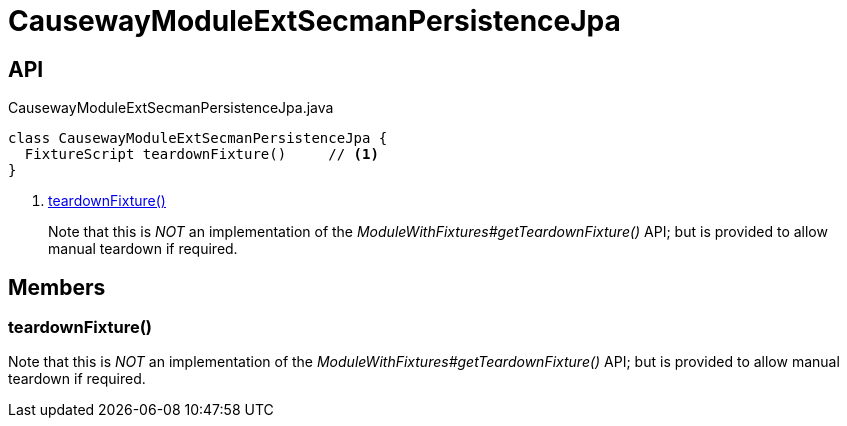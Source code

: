 = CausewayModuleExtSecmanPersistenceJpa
:Notice: Licensed to the Apache Software Foundation (ASF) under one or more contributor license agreements. See the NOTICE file distributed with this work for additional information regarding copyright ownership. The ASF licenses this file to you under the Apache License, Version 2.0 (the "License"); you may not use this file except in compliance with the License. You may obtain a copy of the License at. http://www.apache.org/licenses/LICENSE-2.0 . Unless required by applicable law or agreed to in writing, software distributed under the License is distributed on an "AS IS" BASIS, WITHOUT WARRANTIES OR  CONDITIONS OF ANY KIND, either express or implied. See the License for the specific language governing permissions and limitations under the License.

== API

[source,java]
.CausewayModuleExtSecmanPersistenceJpa.java
----
class CausewayModuleExtSecmanPersistenceJpa {
  FixtureScript teardownFixture()     // <.>
}
----

<.> xref:#teardownFixture_[teardownFixture()]
+
--
Note that this is _NOT_ an implementation of the _ModuleWithFixtures#getTeardownFixture()_ API; but is provided to allow manual teardown if required.
--

== Members

[#teardownFixture_]
=== teardownFixture()

Note that this is _NOT_ an implementation of the _ModuleWithFixtures#getTeardownFixture()_ API; but is provided to allow manual teardown if required.

